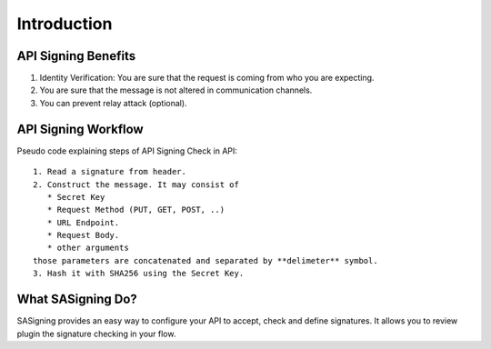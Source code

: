 ============
Introduction
============

API Signing Benefits
--------------------

1. Identity Verification: You are sure that the request is coming from who you are expecting.
2. You are sure that the message is not altered in communication channels.
3. You can prevent relay attack (optional).

API Signing Workflow
--------------------

Pseudo code explaining steps of API Signing Check in API::

    1. Read a signature from header.
    2. Construct the message. It may consist of 
       * Secret Key
       * Request Method (PUT, GET, POST, ..)
       * URL Endpoint.
       * Request Body.
       * other arguments
    those parameters are concatenated and separated by **delimeter** symbol.
    3. Hash it with SHA256 using the Secret Key.


What SASigning Do?
------------------

SASigning provides an easy way to configure your API to accept, check and define signatures.
It allows you to review plugin the signature checking in your flow.
